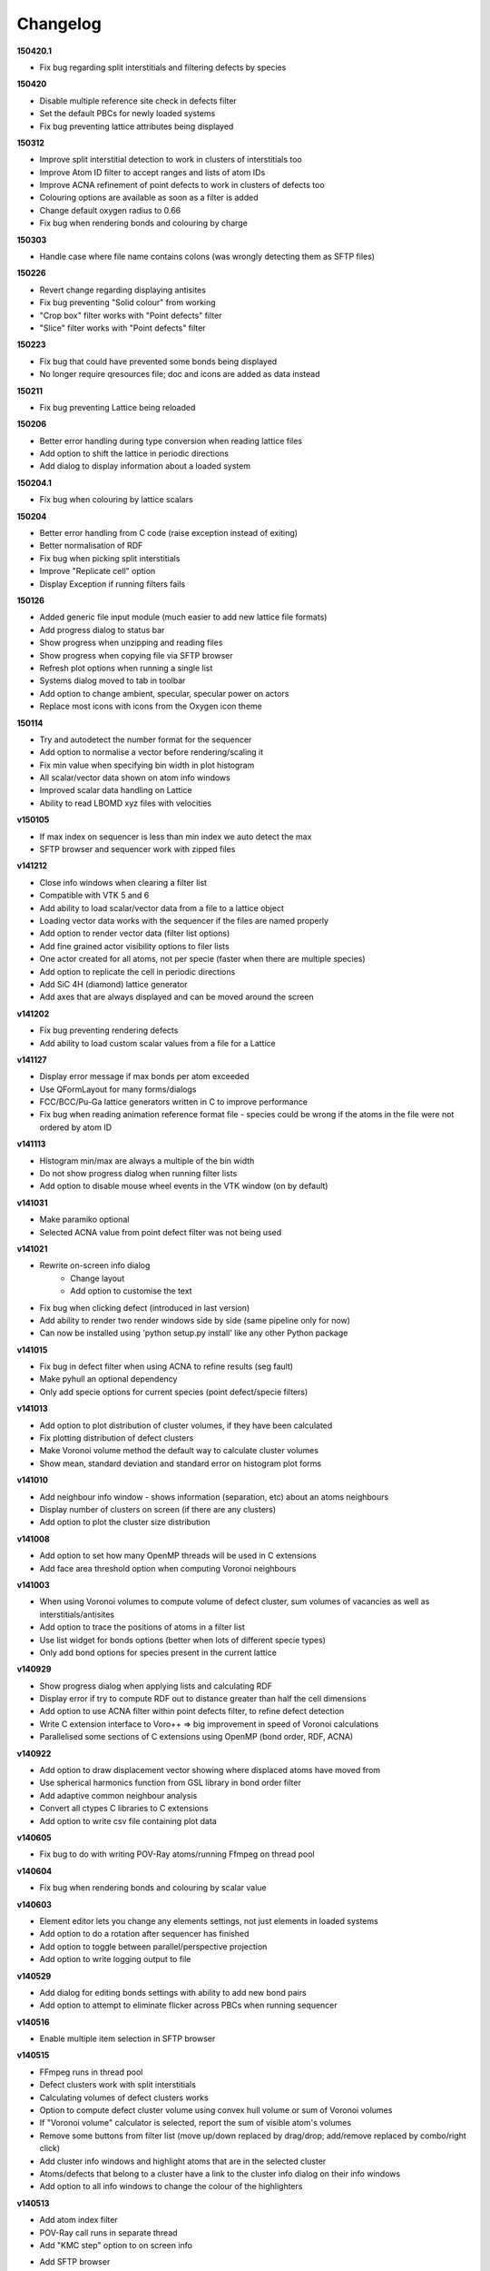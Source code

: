=========
Changelog
=========

**150420.1**

* Fix bug regarding split interstitials and filtering defects by species

**150420**

* Disable multiple reference site check in defects filter
* Set the default PBCs for newly loaded systems
* Fix bug preventing lattice attributes being displayed

**150312**

* Improve split interstitial detection to work in clusters of interstitials too
* Improve Atom ID filter to accept ranges and lists of atom IDs
* Improve ACNA refinement of point defects to work in clusters of defects too
* Colouring options are available as soon as a filter is added
* Change default oxygen radius to 0.66
* Fix bug when rendering bonds and colouring by charge

**150303**

* Handle case where file name contains colons (was wrongly detecting them as SFTP files)

**150226**

* Revert change regarding displaying antisites
* Fix bug preventing "Solid colour" from working
* "Crop box" filter works with "Point defects" filter
* "Slice" filter works with "Point defects" filter

**150223**

* Fix bug that could have prevented some bonds being displayed
* No longer require qresources file; doc and icons are added as data instead

**150211**

* Fix bug preventing Lattice being reloaded

**150206**

* Better error handling during type conversion when reading lattice files
* Add option to shift the lattice in periodic directions
* Add dialog to display information about a loaded system

**150204.1**

* Fix bug when colouring by lattice scalars

**150204**

* Better error handling from C code (raise exception instead of exiting)
* Better normalisation of RDF
* Fix bug when picking split interstitials
* Improve "Replicate cell" option
* Display Exception if running filters fails

**150126**

* Added generic file input module (much easier to add new lattice file formats)
* Add progress dialog to status bar
* Show progress when unzipping and reading files
* Show progress when copying file via SFTP browser
* Refresh plot options when running a single list
* Systems dialog moved to tab in toolbar
* Add option to change ambient, specular, specular power on actors
* Replace most icons with icons from the Oxygen icon theme

**150114**

* Try and autodetect the number format for the sequencer
* Add option to normalise a vector before rendering/scaling it
* Fix min value when specifying bin width in plot histogram
* All scalar/vector data shown on atom info windows
* Improved scalar data handling on Lattice
* Ability to read LBOMD xyz files with velocities

**v150105**

* If max index on sequencer is less than min index we auto detect the max
* SFTP browser and sequencer work with zipped files

**v141212**

* Close info windows when clearing a filter list
* Compatible with VTK 5 and 6
* Add ability to load scalar/vector data from a file to a lattice object
* Loading vector data works with the sequencer if the files are named properly
* Add option to render vector data (filter list options)
* Add fine grained actor visibility options to filer lists
* One actor created for all atoms, not per specie (faster when there are multiple species)
* Add option to replicate the cell in periodic directions
* Add SiC 4H (diamond) lattice generator
* Add axes that are always displayed and can be moved around the screen

**v141202**

* Fix bug preventing rendering defects
* Add ability to load custom scalar values from a file for a Lattice

**v141127**

* Display error message if max bonds per atom exceeded
* Use QFormLayout for many forms/dialogs
* FCC/BCC/Pu-Ga lattice generators written in C to improve performance
* Fix bug when reading animation reference format file - species could be wrong if the atoms in the file were not ordered by atom ID

**v141113**

* Histogram min/max are always a multiple of the bin width
* Do not show progress dialog when running filter lists
* Add option to disable mouse wheel events in the VTK window (on by default)

**v141031**

* Make paramiko optional
* Selected ACNA value from point defect filter was not being used

**v141021**

* Rewrite on-screen info dialog
   - Change layout
   - Add option to customise the text
* Fix bug when clicking defect (introduced in last version)
* Add ability to render two render windows side by side (same pipeline only for now)
* Can now be installed using 'python setup.py install' like any other Python package

**v141015**

* Fix bug in defect filter when using ACNA to refine results (seg fault)
* Make pyhull an optional dependency
* Only add specie options for current species (point defect/specie filters)

**v141013**

* Add option to plot distribution of cluster volumes, if they have been calculated
* Fix plotting distribution of defect clusters
* Make Voronoi volume method the default way to calculate cluster volumes
* Show mean, standard deviation and standard error on histogram plot forms

**v141010**

* Add neighbour info window - shows information (separation, etc) about an atoms neighbours
* Display number of clusters on screen (if there are any clusters)
* Add option to plot the cluster size distribution

**v141008**

* Add option to set how many OpenMP threads will be used in C extensions
* Add face area threshold option when computing Voronoi neighbours

**v141003**

* When using Voronoi volumes to compute volume of defect cluster, sum volumes of vacancies as well as interstitials/antisites
* Add option to trace the positions of atoms in a filter list
* Use list widget for bonds options (better when lots of different specie types)
* Only add bond options for species present in the current lattice

**v140929**

* Show progress dialog when applying lists and calculating RDF
* Display error if try to compute RDF out to distance greater than half the cell dimensions
* Add option to use ACNA filter within point defects filter, to refine defect detection
* Write C extension interface to Voro++ => big improvement in speed of Voronoi calculations
* Parallelised some sections of C extensions using OpenMP (bond order, RDF, ACNA)

**v140922**

* Add option to draw displacement vector showing where displaced atoms have moved from
* Use spherical harmonics function from GSL library in bond order filter
* Add adaptive common neighbour analysis
* Convert all ctypes C libraries to C extensions
* Add option to write csv file containing plot data

**v140605**

* Fix bug to do with writing POV-Ray atoms/running Ffmpeg on thread pool

**v140604**

* Fix bug when rendering bonds and colouring by scalar value

**v140603**

* Element editor lets you change any elements settings, not just elements in loaded systems
* Add option to do a rotation after sequencer has finished
* Add option to toggle between parallel/perspective projection
* Add option to write logging output to file

**v140529**

* Add dialog for editing bonds settings with ability to add new bond pairs
* Add option to attempt to eliminate flicker across PBCs when running sequencer

**v140516**

* Enable multiple item selection in SFTP browser

**v140515**

* FFmpeg runs in thread pool
* Defect clusters work with split interstitials
* Calculating volumes of defect clusters works
* Option to compute defect cluster volume using convex hull volume or sum of Voronoi volumes
* If "Voronoi volume" calculator is selected, report the sum of visible atom's volumes
* Remove some buttons from filter list (move up/down replaced by drag/drop; add/remove replaced by combo/right click)
* Add cluster info windows and highlight atoms that are in the selected cluster
* Atoms/defects that belong to a cluster have a link to the cluster info dialog on their info windows
* Add option to all info windows to change the colour of the highlighters

**v140513**

* Add atom index filter
* POV-Ray call runs in separate thread
* Add "KMC step" option to on screen info
* Add SFTP browser
   * Browse and load files on SFTP server
   * Sequencer works with files loaded via SFTP
   * Also looks for Roulette files and copies them too if available
   * Only available on "AUTO DETECT" reader
* Append timestamp to 'rotator' and 'sequencer' directories

**v140417**

* After running sequencer change back to original settings on systems dialog
* Fix bug in renderBonds/Voronoi introduced when adding multiple scalars
* Fix bug: don't try to add scalar plot option if there are no visible atoms
* On filter settings forms use group box with check button to enable filtering
* Add option to "Bond order" calculator to filter by Q4 and/or Q6

**v140415**

* Add drift compensation to "point defects" and "displacement" filters
* Fix bug in picker: ignore filter lists that are not visible

**v140407**

* Added app icon (icns file)
* Added toolbar to help page
* Replaced Q4 filter with "bond order" filter/property calculator, which calculates Q4 and Q6 parameters
* Added some documentation for the "bond order" filter

**v140401**

* Fix bug in window positioning
* Add histogram plots for atom properties (PE, KE, charge)
* Option to specify bin width instead of number of bins for histogram plots

**v140331**

* Add ability to store multiple scalar values
* Rename 'filter list' to 'property/filter list'
* Add context menu to items in property/filter lists with options to edit settings and remove from list
* Items in property/filter lists can be reordered by dragging
* Added quick add combo box to property/filter list (quicker than adding via dialog)
* When selecting atom property from colouring options scalar bar text is automatically determined
* Add option to plot histogram of scalar values (to Plot tab in output dialog)
* Fix not being able to use native file dialog

**v140328**

* Add sphere resolution settings to "Display options" on "Filter list"
* Increase default sphere resolution
* Atom indexes taken from input file instead of using internal index (i.e. now they normally start from 1)
* Better handling of small files (< 5 atoms) in Auto-Detect reader
* Change version numbering to date

**v0.12.2**

* Fix bug when generating lattice (addAtom)

**v0.12.1**

* Fix bug in element editor

**v0.12**

* Improve render atoms speed (rewrite some bits in C)
* Add title to Pipeline Form
* POV-Ray atoms file is written in separate thread (unless in Sequencer)
* Add POV-Ray cell frame radius option in Preferences
* Preferences option to automatically run filter list when less than specified number of atoms in lattice

**v0.11.1**

* Fix bug: AutoDetectReaderForm has no displayWarning method; use one from mainWindow instead

**v0.11**

* Add context menu to systems list widget
* Add display name to system (shown in pipeline combo)
* Add ability to duplicate loaded system
* Add BCC lattice generator
* Fix picker bug: include pick pos when setting max/min pos for spatial decomposition
* Add rock salt (MgO) lattice generator
* Add fluorite lattice generator (HfO2, PuH2, ...)
* Reset counters (number visible) when removing actors from filter list
* Automatically run filter lists on systems with less than 5000 atoms
* Add option to reload a system (if you edit a lattice file that has already been loaded)

**v0.10.1**

* Add 'invert selection' option to crop filter

**v0.10**

* New documentation
  
  * Sphinx documentation
  * Displayed in QtWebKit browser

**v0.9.4**

* Ignore PBCs when picking atoms (was resulting in atoms on opposite boundary being picked)
* Added Miao Yu's changes to atoms/bonds data files

**v0.9.3**

* Only create one info dialog per object even if clicked multiple times
* Object highlighting rewritten to work better with multiple renderer windows/pipelines
* Info windows close automatically when no longer relevant

**v0.9.2**

* Atom/defect info windows open near cursor but not over the atom/defect
* Auto detect input file format
* New logging mechanism, much better logging to stream and console window
* Option to save console window output to file
* Option to set console window logging level (DEBUG, INFO, etc) in preferences
* Option to resize main window to default size

**v0.9.1**

* Added Q4 filter (untested!)
* Adding highlighting picked defects
* Highlighting works much better

**v0.9**

* Added ability to load multiple files at once from file dialog
* Added ability to remove files that have already been loaded
* Multiple files can be selected for removal at once
* Fixed bug in picker, now works much better
* Picker now works by single press not double click
* Fix separate bug to do with picking antisites
* Added option to rotate camera around lattice (note: up/down not working well)
* Cannot load the same file more than once

**v0.8.1**

* Add 'flv' container option when creating movie (make it default too)
* flv can be embedded in pdf with LaTeX media9 package
* Movied ffmpeg container setting to output dialog from preference dialog

**v0.8**

* Added Voronoi tessellation using Voro++
* Voronoi cells can be drawn around visible atoms
* Can filter by Voronoi volume and number of neighbours (num faces on Voronoi cell)
* Can write out Voronoi volumes and num neighbours to file
* Currently only works well with PBCs
* Voronoi tessellation only recalculated if Voronoi settings have changed
* Option added to cluster filter to calculate volumes of clusters by summing Voronoi volumes of the atoms

**v0.7.5**

* Colouring options work with defect filter
* Moved movie framerate/filename options onto sequencer/rotate pages
* Add camera settings dialog for manually inputting position, etc.

**v0.7.4**

* Bug fix: read ref not setting refState on XYZ reader properly
* Got rid of annoying invalid drawable warning
* Antisite occupying atoms rendered using their pos, not ref pos of antisite

**v0.7.3**

* Updated atoms/bonds files (Kenny's changes)
* Scalars array modified when running subsequent filters
* Option to change working directory
* Bonds options now work in additional pipelines
* Sequencer fixed when using xyz files
* Sequencer works with filename with numbers in the prefix (as long as not at the end)
* Fix bug in crop sphere settings (set to centre of lattice button)

**v0.7.2**

* Update parsing of pyhull output to get volume/facet area
* Update to latest version of pyhull

**v0.7.1**

* Element editor now works with changes

**v0.7**

* Add ability to generate lattices (FCC and Pu-Ga so far)
* Add ability to load multiple files
* Can have different ref/input lattices on different pipelines; easy to switch between
* Option to write full lattice or just visible atoms
* Make scalar bar text white when background is black
* PBC settings is an attribute of pipeline
* Highlight atom when it is double clicked (pretty basic at the moment)
* Add antialiasing options to renderer window

**v0.6.1**

* Put quotes round filenames before unzipping

**v0.6**

* Convert to PySide (from PyQt4)
* Better detection of errors during file input
* Preferences option to specify paths to POV-Ray/Ffmpeg (persistent)
* Option to have black or white background
* Bug fix in read lbomd.IN method

**v0.5.4**

* Bug fix: render split interstitials when using POV-Ray
* Add basic splash screen

**v0.5.3**

* Fix bug when reading lbomd.IN file
* Able to specify custom povray/ffmpeg paths/executables
* Added "black background" option
* Added scale atom sizes option to display options on filter list

**v0.5.2**

* Fix bug in colouring of onAntisite atoms when ref/input specie lists differ

**v0.5.1**

* Store mainWindow size and working directory on exit and reload on startup
* Add option to exit message box to clear global settings
* Add progress bar and cancel button to rotator
* Rotator reinits VTK window at every step (looks better)
* Rotator always returns to original camera (even if cancelled/failed)

**v0.5**

* Implement MDI with multiple render windows
* Ability to have multiple analysis (filter) pipelines
* Always look for roulette file (not just in sequencer)
* Added coordination number filter
* Tidied up menus and toolbars
* Convert C libraries from SWIG to ctypes

**v0.4.2**

* Added option to draw bonds between visible atoms
* Added preferences dialog for POV-Ray, ffmpeg, matplotlib, etc options
* Fix POV-Ray rendering in sequencer/rotate
* Added vacancy display options to defect filter

**v0.4.1**

* Added RDF plotter

**v0.4**

* Rewritten file input so that reference and inputs can be different types (eg. lattice reference and xyz input)
* Use pyhull module to interface with qhull instead of subprocess calls
* Can have the same filter multiple times in the same filter list
* Sequencer output files are always numbered 0,1,2,... regardless of start or increment
* One slice plane per slice filter

**v0.3.3**

* Version number automatically determined using "git describe"
* Text position dialogs made modal with "Ok" button
* If a filter list is cleared or a filter removed its settings window is closed
* Use pyhull module to interface with qhull instead of subprocess calls
* Added slice filter

**v0.3.2**

* Added option to show "Energy barrier" on screen (if Roulette file available)

**v0.3.1**

* Fix bug in picker

**v0.3**

* Added picker: double clicking atom/defect shows info window about what you just clicked
* Small change to colouring options
  
  - PE, KE, Q options are always available
  - Displacement (etc) only available if that filter is selected

**v0.2**

* Recognise split interstitials (this can be turned on/off)
  
  - Note the defect cluster filter does not work with this option selected (currently)
* Added options to colour by PE, KE, Q, displacement
* Read time from Roulette files during lattice sequencer assuming Roulette file is:
  
  - in current directory and named like Roulette%d.dat
  - in ../Step%d/Roulette.dat

**v0.1**

* Fix element editor never giving focus back
* Added colouring options (height, solid colour)
* Added scalar bar
* Added on-screen information
  
  - Including atom count, visible count, defect count, (defect) specie count, time
  - Optionally place in top left or top right corner
* Added option to overlay on-screen information and scalar bar onto POV-Ray image
